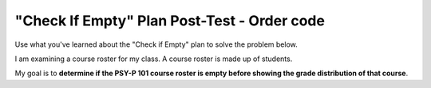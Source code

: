 ==============================================
"Check If Empty" Plan Post-Test - Order code
==============================================

Use what you've learned about the "Check if Empty" plan to solve the problem below.

I am examining a course roster for my class. A course roster is made up of students.

My goal is to **determine if the PSY-P 101 course roster is empty before showing the grade distribution of that course**.

.. reveal:: contextbox_C4
    :showtitle: Show information about code for course rosters
    :hidetitle: Hide information about code for course rosters

    There are several ways to get a course roster::

       getCourseRoster("Put course name here")
       enterCourseRoster()

    You can get the number of students in the roster::

	length(roster)

    Each student has its own:
	*Final Score* – from 0-100::
		
		getFinalScore(student)
		setFinalScore(student, newFinalScore)

	*Attendance Points* – points for participating in class::

		getAttendancePoints(student)
		setAttendancePoints(student, newAttendancePoints)

	*Extra Credit* – number of extra credit points::

		getExtraCredit(student)
		setExtraCredit(student, newExtraCredit)

    There are several things you can do with a course roster::

        save(roster)
	showGradeDistribution(roster)
	getHighestGrade(roster)
	dropAbsentStudents(roster)


.. parsonsprob:: emptynumberParsons

       The code below is mixed up and contains extra blocks that are not needed.  Drag the needed code from the left to the right and put them in order with the correct indention so that the code would work correctly. 

       -----
       roster = getCourseRoster(“PSY-P 101”)
       =====
       if length(roster) == 0:
       =====
           error("The roster shouldn’t be empty!")
       =====
       else:
       =====
           showGradeDistribution(roster)
       =====
       for student in roster: #distractor
       =====
       if roster == 0: #distractor
       =====
       save(roster) #distractor



